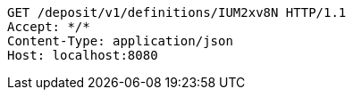 [source,http,options="nowrap"]
----
GET /deposit/v1/definitions/IUM2xv8N HTTP/1.1
Accept: */*
Content-Type: application/json
Host: localhost:8080

----